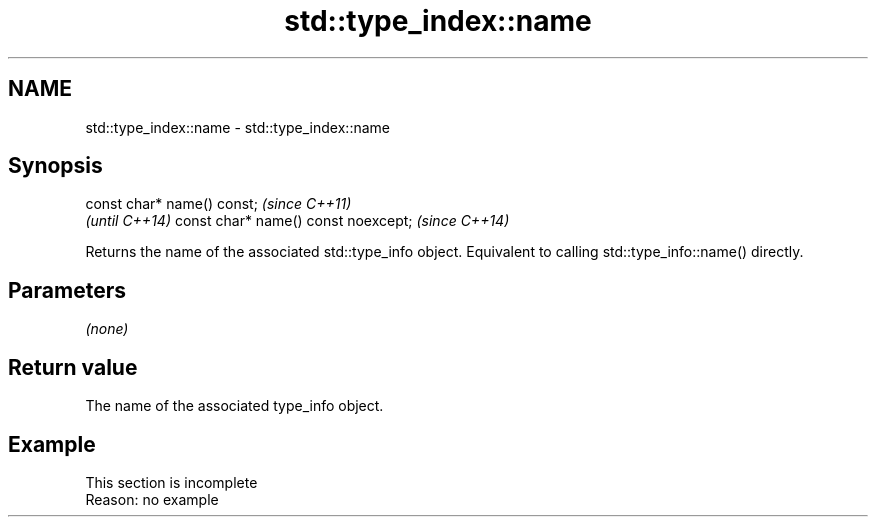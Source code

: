 .TH std::type_index::name 3 "2020.03.24" "http://cppreference.com" "C++ Standard Libary"
.SH NAME
std::type_index::name \- std::type_index::name

.SH Synopsis

const char* name() const;           \fI(since C++11)\fP
                                    \fI(until C++14)\fP
const char* name() const noexcept;  \fI(since C++14)\fP

Returns the name of the associated std::type_info object. Equivalent to calling std::type_info::name() directly.

.SH Parameters

\fI(none)\fP

.SH Return value

The name of the associated type_info object.

.SH Example


 This section is incomplete
 Reason: no example




